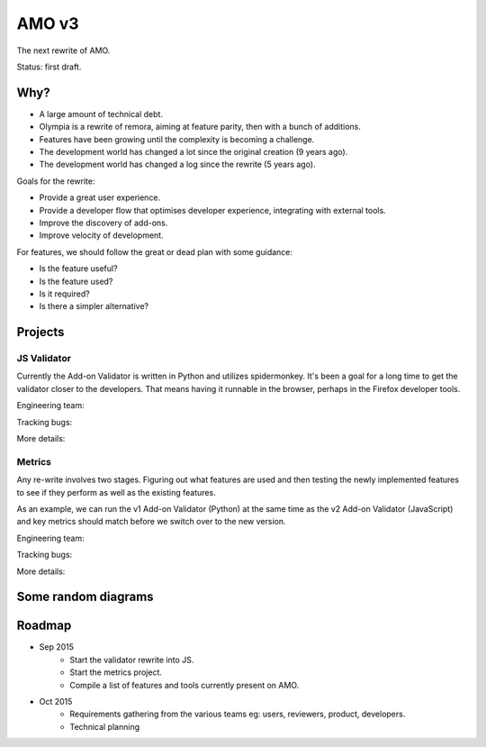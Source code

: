 AMO v3
======

The next rewrite of AMO.

Status: first draft.

Why?
----

* A large amount of technical debt.
* Olympia is a rewrite of remora, aiming at feature parity, then with a bunch of additions.
* Features have been growing until the complexity is becoming a challenge.
* The development world has changed a lot since the original creation (9 years ago).
* The development world has changed a log since the rewrite (5 years ago).

Goals for the rewrite:

* Provide a great user experience.
* Provide a developer flow that optimises developer experience, integrating with external tools.
* Improve the discovery of add-ons.
* Improve velocity of development.

For features, we should follow the great or dead plan with some guidance:

* Is the feature useful?
* Is the feature used?
* Is it required?
* Is there a simpler alternative?

Projects
--------

JS Validator
++++++++++++

Currently the Add-on Validator is written in Python and utilizes spidermonkey.
It's been a goal for a long time to get the validator closer to the developers.
That means having it runnable in the browser, perhaps in the Firefox developer
tools.

Engineering team:

Tracking bugs:

More details:

Metrics
+++++++

Any re-write involves two stages. Figuring out what features are used and then
testing the newly implemented features to see if they perform as well as the
existing features.

As an example, we can run the v1 Add-on Validator (Python) at the same time as
the v2 Add-on Validator (JavaScript) and key metrics should match before we
switch over to the new version.

Engineering team:

Tracking bugs:

More details:

Some random diagrams
--------------------

.. image:: rewrite/diagrams/overview.png

.. image:: rewrite/diagrams/review-tools.png

Roadmap
-------

* Sep 2015
    * Start the validator rewrite into JS.
    * Start the metrics project.
    * Compile a list of features and tools currently present on AMO.
* Oct 2015
    * Requirements gathering from the various teams eg: users, reviewers, product, developers.
    * Technical planning
